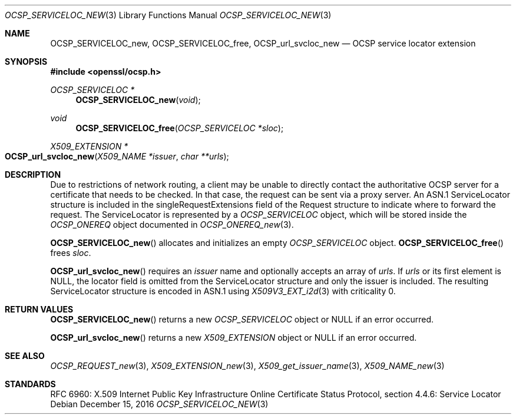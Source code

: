 .\"	$OpenBSD: OCSP_SERVICELOC_new.3,v 1.4 2016/12/15 15:22:17 schwarze Exp $
.\"
.\" Copyright (c) 2016 Ingo Schwarze <schwarze@openbsd.org>
.\"
.\" Permission to use, copy, modify, and distribute this software for any
.\" purpose with or without fee is hereby granted, provided that the above
.\" copyright notice and this permission notice appear in all copies.
.\"
.\" THE SOFTWARE IS PROVIDED "AS IS" AND THE AUTHOR DISCLAIMS ALL WARRANTIES
.\" WITH REGARD TO THIS SOFTWARE INCLUDING ALL IMPLIED WARRANTIES OF
.\" MERCHANTABILITY AND FITNESS. IN NO EVENT SHALL THE AUTHOR BE LIABLE FOR
.\" ANY SPECIAL, DIRECT, INDIRECT, OR CONSEQUENTIAL DAMAGES OR ANY DAMAGES
.\" WHATSOEVER RESULTING FROM LOSS OF USE, DATA OR PROFITS, WHETHER IN AN
.\" ACTION OF CONTRACT, NEGLIGENCE OR OTHER TORTIOUS ACTION, ARISING OUT OF
.\" OR IN CONNECTION WITH THE USE OR PERFORMANCE OF THIS SOFTWARE.
.\"
.Dd $Mdocdate: December 15 2016 $
.Dt OCSP_SERVICELOC_NEW 3
.Os
.Sh NAME
.Nm OCSP_SERVICELOC_new ,
.Nm OCSP_SERVICELOC_free ,
.Nm OCSP_url_svcloc_new
.Nd OCSP service locator extension
.Sh SYNOPSIS
.In openssl/ocsp.h
.Ft OCSP_SERVICELOC *
.Fn OCSP_SERVICELOC_new void
.Ft void
.Fn OCSP_SERVICELOC_free "OCSP_SERVICELOC *sloc"
.Ft X509_EXTENSION *
.Fo OCSP_url_svcloc_new
.Fa "X509_NAME *issuer"
.Fa "char **urls"
.Fc
.Sh DESCRIPTION
Due to restrictions of network routing, a client may be unable to
directly contact the authoritative OCSP server for a certificate
that needs to be checked.
In that case, the request can be sent via a proxy server.
An ASN.1 ServiceLocator structure is included in the
singleRequestExtensions field of the Request structure to indicate
where to forward the request.
The ServiceLocator is represented by a
.Vt OCSP_SERVICELOC
object, which will be stored inside the
.Vt OCSP_ONEREQ
object documented in
.Xr OCSP_ONEREQ_new 3 .
.Pp
.Fn OCSP_SERVICELOC_new
allocates and initializes an empty
.Vt OCSP_SERVICELOC
object.
.Fn OCSP_SERVICELOC_free
frees
.Fa sloc .
.Pp
.Fn OCSP_url_svcloc_new
requires an
.Fa issuer
name and optionally accepts an array of
.Fa urls .
If
.Fa urls
or its first element is
.Dv NULL ,
the locator field is omitted from the ServiceLocator structure
and only the issuer is included.
The resulting ServiceLocator structure is encoded in ASN.1 using
.Xr X509V3_EXT_i2d 3
with criticality 0.
.Sh RETURN VALUES
.Fn OCSP_SERVICELOC_new
returns a new
.Vt OCSP_SERVICELOC
object or
.Dv NULL
if an error occurred.
.Pp
.Fn OCSP_url_svcloc_new
returns a new
.Vt X509_EXTENSION
object or
.Dv NULL
if an error occurred.
.Sh SEE ALSO
.Xr OCSP_REQUEST_new 3 ,
.Xr X509_EXTENSION_new 3 ,
.Xr X509_get_issuer_name 3 ,
.Xr X509_NAME_new 3
.Sh STANDARDS
RFC 6960: X.509 Internet Public Key Infrastructure Online Certificate
Status Protocol, section 4.4.6: Service Locator
